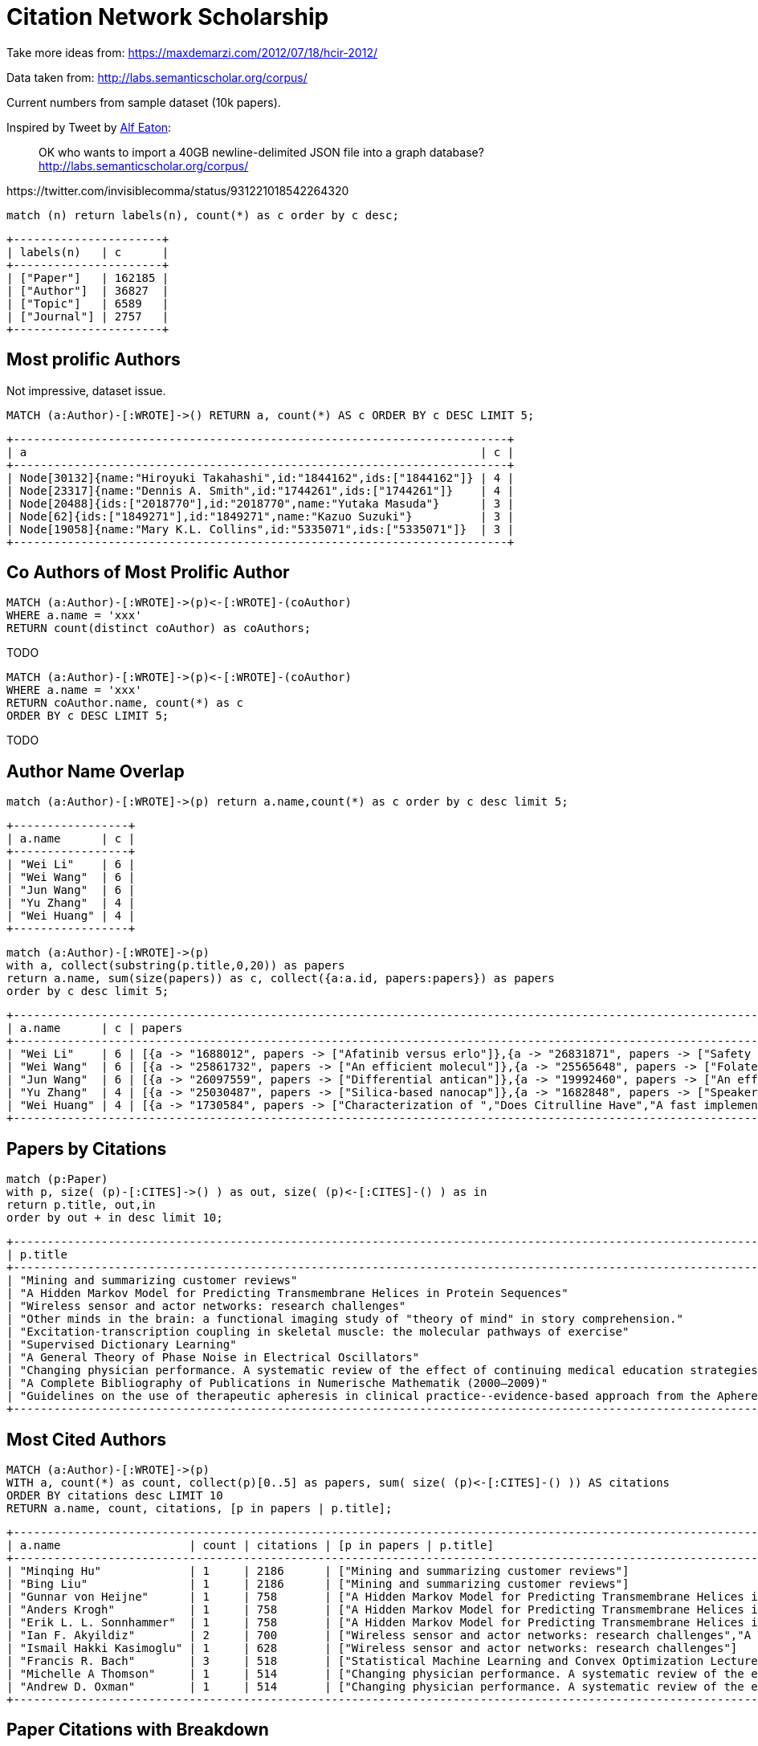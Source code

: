= Citation Network Scholarship

Take more ideas from: https://maxdemarzi.com/2012/07/18/hcir-2012/

Data taken from: http://labs.semanticscholar.org/corpus/

Current numbers from sample dataset (10k papers).

Inspired by Tweet by https://twitter.com/invisiblecomma[Alf Eaton^]:

____
OK who wants to import a 40GB newline-delimited JSON file into a graph database?
http://labs.semanticscholar.org/corpus/
____

++++
https://twitter.com/invisiblecomma/status/931221018542264320
++++

----
match (n) return labels(n), count(*) as c order by c desc;
----

----
+----------------------+
| labels(n)   | c      |
+----------------------+
| ["Paper"]   | 162185 |
| ["Author"]  | 36827  |
| ["Topic"]   | 6589   |
| ["Journal"] | 2757   |
+----------------------+
----

== Most prolific Authors

Not impressive, dataset issue.

----
MATCH (a:Author)-[:WROTE]->() RETURN a, count(*) AS c ORDER BY c DESC LIMIT 5;
----

----
+-------------------------------------------------------------------------+
| a                                                                   | c |
+-------------------------------------------------------------------------+
| Node[30132]{name:"Hiroyuki Takahashi",id:"1844162",ids:["1844162"]} | 4 |
| Node[23317]{name:"Dennis A. Smith",id:"1744261",ids:["1744261"]}    | 4 |
| Node[20488]{ids:["2018770"],id:"2018770",name:"Yutaka Masuda"}      | 3 |
| Node[62]{ids:["1849271"],id:"1849271",name:"Kazuo Suzuki"}          | 3 |
| Node[19058]{name:"Mary K.L. Collins",id:"5335071",ids:["5335071"]}  | 3 |
+-------------------------------------------------------------------------+
----

== Co Authors of Most Prolific Author

----
MATCH (a:Author)-[:WROTE]->(p)<-[:WROTE]-(coAuthor) 
WHERE a.name = 'xxx'
RETURN count(distinct coAuthor) as coAuthors;
----

TODO

----
MATCH (a:Author)-[:WROTE]->(p)<-[:WROTE]-(coAuthor) 
WHERE a.name = 'xxx'
RETURN coAuthor.name, count(*) as c 
ORDER BY c DESC LIMIT 5;
----

TODO


== Author Name Overlap

----
match (a:Author)-[:WROTE]->(p) return a.name,count(*) as c order by c desc limit 5;
----

----
+-----------------+
| a.name      | c |
+-----------------+
| "Wei Li"    | 6 |
| "Wei Wang"  | 6 |
| "Jun Wang"  | 6 |
| "Yu Zhang"  | 4 |
| "Wei Huang" | 4 |
+-----------------+
----

----
match (a:Author)-[:WROTE]->(p) 
with a, collect(substring(p.title,0,20)) as papers
return a.name, sum(size(papers)) as c, collect({a:a.id, papers:papers}) as papers
order by c desc limit 5;
----


----
+---------------------------------------------------------------------------------------------------------------------------------------------------------------------------------------------------------------------------------------------------------------------------------------------------------------------------------------------------------+
| a.name      | c | papers                                                                                                                                                                                                                                                                                                                                |
+---------------------------------------------------------------------------------------------------------------------------------------------------------------------------------------------------------------------------------------------------------------------------------------------------------------------------------------------------------+
| "Wei Li"    | 6 | [{a -> "1688012", papers -> ["Afatinib versus erlo"]},{a -> "26831871", papers -> ["Safety and feasibili"]},{a -> "26766852", papers -> ["Biosynthesis of sibi"]},{a -> "26339366", papers -> ["Integrative Physiolo"]},{a -> "24292959", papers -> ["Cisplatin-induced se"]},{a -> "26661646", papers -> ["Risk and prognostic "]}]  |
| "Wei Wang"  | 6 | [{a -> "25861732", papers -> ["An efficient molecul"]},{a -> "25565648", papers -> ["Folate-linked lipopl"]},{a -> "24589264", papers -> ["Cisplatin-induced se"]},{a -> "26847436", papers -> ["Targeted mutations o"]},{a -> "23294598", papers -> ["Ionizing radiation-i"]},{a -> "26716040", papers -> ["A role for nuclear f"]}] |
| "Jun Wang"  | 6 | [{a -> "26097559", papers -> ["Differential antican"]},{a -> "19992460", papers -> ["An efficient molecul"]},{a -> "1715001", papers -> ["Enriching music mood"]},{a -> "25797316", papers -> ["[Enzymatic degradati","Adjuvant Cytokine-In"]},{a -> "26688672", papers -> ["Multi-Keyword Multi-"]}]                                 |
| "Yu Zhang"  | 4 | [{a -> "25030487", papers -> ["Silica-based nanocap"]},{a -> "1682848", papers -> ["Speaker adaptation u","Scope playback: self"]},{a -> "25839854", papers -> ["A Semantic Mapping S"]}]                                                                                                                                             |
| "Wei Huang" | 4 | [{a -> "1730584", papers -> ["Characterization of ","Does Citrulline Have","A fast implementatio"]},{a -> "Wei Huang", papers -> ["Calcium signaling, m"]}]                                                                                                                                                                           |
+---------------------------------------------------------------------------------------------------------------------------------------------------------------------------------------------------------------------------------------------------------------------------------------------------------------------------------------------------------+
----

== Papers by Citations

----
match (p:Paper) 
with p, size( (p)-[:CITES]->() ) as out, size( (p)<-[:CITES]-() ) as in 
return p.title, out,in 
order by out + in desc limit 10;
----


----
+----------------------------------------------------------------------------------------------------------------------------------------------------------------------------------------------+
| p.title                                                                                                                                                                         | out | in   |
+----------------------------------------------------------------------------------------------------------------------------------------------------------------------------------------------+
| "Mining and summarizing customer reviews"                                                                                                                                       | 26  | 2186 |
| "A Hidden Markov Model for Predicting Transmembrane Helices in Protein Sequences"                                                                                               | 26  | 758  |
| "Wireless sensor and actor networks: research challenges"                                                                                                                       | 14  | 628  |
| "Other minds in the brain: a functional imaging study of "theory of mind" in story comprehension."                                                                              | 32  | 506  |
| "Excitation-transcription coupling in skeletal muscle: the molecular pathways of exercise"                                                                                      | 465 | 53   |
| "Supervised Dictionary Learning"                                                                                                                                                | 19  | 497  |
| "A General Theory of Phase Noise in Electrical Oscillators"                                                                                                                     | 5   | 511  |
| "Changing physician performance. A systematic review of the effect of continuing medical education strategies."                                                                 | 0   | 514  |
| "A Complete Bibliography of Publications in Numerische Mathematik (2000–2009)"                                                                                                  | 511 | 0    |
| "Guidelines on the use of therapeutic apheresis in clinical practice--evidence-based approach from the Apheresis Applications Committee of the American Society for Apheresis." | 336 | 120  |
+----------------------------------------------------------------------------------------------------------------------------------------------------------------------------------------------+
----

== Most Cited Authors

----
MATCH (a:Author)-[:WROTE]->(p) 
WITH a, count(*) as count, collect(p)[0..5] as papers, sum( size( (p)<-[:CITES]-() )) AS citations 
ORDER BY citations desc LIMIT 10 
RETURN a.name, count, citations, [p in papers | p.title];
----


----
+------------------------------------------------------------------------------------------------------------------------------------------------------------------------------------------------------------------------------------------------------+
| a.name                   | count | citations | [p in papers | p.title]                                                                                                                                                                               |
+------------------------------------------------------------------------------------------------------------------------------------------------------------------------------------------------------------------------------------------------------+
| "Minqing Hu"             | 1     | 2186      | ["Mining and summarizing customer reviews"]                                                                                                                                                           |
| "Bing Liu"               | 1     | 2186      | ["Mining and summarizing customer reviews"]                                                                                                                                                           |
| "Gunnar von Heijne"      | 1     | 758       | ["A Hidden Markov Model for Predicting Transmembrane Helices in Protein Sequences"]                                                                                                                   |
| "Anders Krogh"           | 1     | 758       | ["A Hidden Markov Model for Predicting Transmembrane Helices in Protein Sequences"]                                                                                                                   |
| "Erik L. L. Sonnhammer"  | 1     | 758       | ["A Hidden Markov Model for Predicting Transmembrane Helices in Protein Sequences"]                                                                                                                   |
| "Ian F. Akyildiz"        | 2     | 700       | ["Wireless sensor and actor networks: research challenges","A Distributed Dynamic Regional Location Management Scheme for Mobile IP"]                                                                 |
| "Ismail Hakki Kasimoglu" | 1     | 628       | ["Wireless sensor and actor networks: research challenges"]                                                                                                                                           |
| "Francis R. Bach"        | 3     | 518       | ["Statistical Machine Learning and Convex Optimization Lecture 3 — March 17th 3.1 Motivation 3.2 Robbins-monro Algorithm","Supervised Dictionary Learning","Glycan classification with tree kernels"] |
| "Michelle A Thomson"     | 1     | 514       | ["Changing physician performance. A systematic review of the effect of continuing medical education strategies."]                                                                                     |
| "Andrew D. Oxman"        | 1     | 514       | ["Changing physician performance. A systematic review of the effect of continuing medical education strategies."]                                                                                     |
+------------------------------------------------------------------------------------------------------------------------------------------------------------------------------------------------------------------------------------------------------+
----

== Paper Citations with Breakdown

----
MATCH (a:Author)-[:WROTE]->(p) 
WITH a, p, size( (p)<-[:CITES]-() ) as citations
ORDER BY citations DESC 
WITH a, count(*) as count, collect({title:substring(p.title,0,20), year:p.year, citations:citations})[0..5] as papers, sum( citations ) as citations order by citations desc limit 10 
RETURN a.name, count, citations, papers;
----

----
+-----------------------------------------------------------------------------------------------------------------------------------------------------------------------------------------------------------------------------------------------------+
| a.name                   | count | citations | papers                                                                                                                                                                                               |
+-----------------------------------------------------------------------------------------------------------------------------------------------------------------------------------------------------------------------------------------------------+
| "Minqing Hu"             | 1     | 2186      | [{title -> "Mining and summarizi", year -> 2004, citations -> 2186}]                                                                                                                                 |
| "Bing Liu"               | 1     | 2186      | [{title -> "Mining and summarizi", year -> 2004, citations -> 2186}]                                                                                                                                 |
| "Gunnar von Heijne"      | 1     | 758       | [{title -> "A Hidden Markov Mode", year -> 1998, citations -> 758}]                                                                                                                                  |
| "Anders Krogh"           | 1     | 758       | [{title -> "A Hidden Markov Mode", year -> 1998, citations -> 758}]                                                                                                                                  |
| "Erik L. L. Sonnhammer"  | 1     | 758       | [{title -> "A Hidden Markov Mode", year -> 1998, citations -> 758}]                                                                                                                                  |
| "Ian F. Akyildiz"        | 2     | 700       | [{title -> "Wireless sensor and ", year -> 2004, citations -> 628},{title -> "A Distributed Dynami", year -> 2002, citations -> 72}]                                                                 |
| "Ismail Hakki Kasimoglu" | 1     | 628       | [{title -> "Wireless sensor and ", year -> 2004, citations -> 628}]                                                                                                                                  |
| "Francis R. Bach"        | 3     | 518       | [{title -> "Supervised Dictionar", year -> 2008, citations -> 497},{title -> "Glycan classificatio", year -> 2007, citations -> 21},{title -> "Statistical Machine ", year -> 2016, citations -> 0}] |
| "R. Brian Haynes"        | 1     | 514       | [{title -> "Changing physician p", year -> 1995, citations -> 514}]                                                                                                                                  |
| "Dave Davis"             | 1     | 514       | [{title -> "Changing physician p", year -> 1995, citations -> 514}]                                                                                                                                  |
+-----------------------------------------------------------------------------------------------------------------------------------------------------------------------------------------------------------------------------------------------------+
----


== Papers per Year

----
match (p:Paper)
return p.year, count(*) order by p.year asc;
----

----
+-------------------+
| p.year | count(*) |
+-------------------+
| 1991   | 145      |
| 1992   | 143      |
| 1993   | 133      |
| 1994   | 140      |
| 1995   | 180      |
| 1996   | 161      |
| 1997   | 183      |
| 1998   | 191      |
| 1999   | 220      |
| 2000   | 243      |
| 2001   | 269      |
| 2002   | 281      |
| 2003   | 299      |
| 2004   | 329      |
| 2005   | 365      |
| 2006   | 394      |
| 2007   | 385      |
| 2008   | 426      |
| 2009   | 417      |
| 2010   | 461      |
| 2011   | 464      |
| 2012   | 509      |
| 2013   | 535      |
| 2014   | 585      |
| 2015   | 554      |
| 2016   | 539      |
| <null> | 153634   |
+-------------------+
27 rows
----

== Papers and Citations per Year

----
MATCH (p:Paper)
RETURN p.year, sum(size( (p)-[:CITES]->())) AS out, sum(size( (p)<-[:CITES]-() )) AS in, count(*) 
ORDER BY p.year asc;
----

----
+-----------------------------------+
| p.year | out   | in    | count(*) |
+-----------------------------------+
| 1991   | 129   | 1928  | 145      |
| 1992   | 208   | 1275  | 143      |
| 1993   | 109   | 1545  | 133      |
| 1994   | 299   | 1372  | 140      |
| 1995   | 425   | 3781  | 180      |
| 1996   | 347   | 1268  | 161      |
| 1997   | 667   | 2004  | 183      |
| 1998   | 998   | 3292  | 191      |
| 1999   | 1019  | 2525  | 220      |
| 2000   | 1401  | 2936  | 243      |
| 2001   | 1176  | 3452  | 269      |
| 2002   | 1752  | 3334  | 281      |
| 2003   | 2235  | 4304  | 299      |
| 2004   | 2673  | 6796  | 329      |
| 2005   | 2994  | 3781  | 365      |
| 2006   | 3606  | 3949  | 394      |
| 2007   | 3701  | 4432  | 385      |
| 2008   | 4265  | 4690  | 426      |
| 2009   | 3632  | 4957  | 417      |
| 2010   | 5008  | 4109  | 461      |
| 2011   | 5446  | 3884  | 464      |
| 2012   | 7060  | 3468  | 509      |
| 2013   | 6566  | 2346  | 535      |
| 2014   | 6926  | 1847  | 585      |
| 2015   | 7180  | 1220  | 554      |
| 2016   | 6998  | 483   | 539      |
| <null> | 78936 | 76778 | 153634   |
+-----------------------------------+
27 rows
----

== Erdös Number

----
MATCH (erdos:Author) WHERE erdos.name CONTAINS "Erdös" RETURN erdos;
----

----
MATCH (erdos:Author) WHERE erdos.name contains "Erdös"
MATCH p = shortestPath( (a)-[:WROTE*]-(erdos))
WHERE a <> erdos
RETURN a.name, length(p)/2 as erdosNumber 
ORDER BY erdosNumber ASC LIMIT 10;
----

----
+-------------------------------+
| a.name          | erdosNumber |
+-------------------------------+
| <null>          | 0           |
| "István Miklós" | 1           |
| "Lajos Soukup"  | 1           |
+-------------------------------+
3 rows
----

== Analytics on Projections: Author-Author

Via Citations

----
MATCH (a:Author)-[:WROTE]->(p)-[:CITES]->(p2)-[:WROTE]-(a2:Author)
RETURN a, a2, count(*) as citations
ORDER BY citations desc limit 10;
----

----
+---------------------------------------------------------------------------------------------------------------------------------------------------------------------------+
| a                                                                             | a2                                                                            | citations |
+---------------------------------------------------------------------------------------------------------------------------------------------------------------------------+
| Node[24111]{name:"Bernard Lassègue",id:"6545090",ids:["6545090"]}             | Node[29677]{name:"Marie-Anne Gougerot-Pocidalo",id:"5507640",ids:["5507640"]} | 2         |
| Node[24113]{name:"Kathy K. Griendling",id:"3500647",ids:["3500647"]}          | Node[29677]{name:"Marie-Anne Gougerot-Pocidalo",id:"5507640",ids:["5507640"]} | 2         |
| Node[24112]{ids:["8752232"],id:"8752232",name:"A. Martín"}                    | Node[29677]{name:"Marie-Anne Gougerot-Pocidalo",id:"5507640",ids:["5507640"]} | 2         |
| Node[48599]{name:"Stephen L. Brenner",id:"21073583",ids:["21073583"]}         | Node[26468]{name:"R. Matthew Ward",id:"2234595",ids:["2234595"]}              | 1         |
| Node[19549]{name:"Neil M. Ferguson",id:"1766275",ids:["1766275"]}             | Node[23025]{name:"Erik Bloomquist",id:"2283832",ids:["2283832"]}              | 1         |
| Node[49957]{name:"Henk. M. Verheul",id:"7465131",ids:["7465131"]}             | Node[33105]{name:"Domenico Ribatti",id:"4374870",ids:["4374870"]}             | 1         |
| Node[34938]{ids:["3007981"],id:"3007981",name:"Tien-Chin Wang"}               | Node[37102]{ids:["1705314"],id:"1705314",name:"Nigel Shadbolt"}               | 1         |
| Node[48598]{name:"Predrag Radivojac",id:"1693041",ids:["1693041"]}            | Node[26472]{name:"Andreas Martin Lisewski",id:"3254491",ids:["3254491"]}      | 1         |
| Node[45544]{name:"Natalie J. Dorà",id:"4694704",ids:["4694704"]}              | Node[36461]{name:"Baljean Dhillon",id:"1860660",ids:["1860660"]}              | 1         |
| Node[48610]{name:"Iddo Friedbergco-chair",id:"Iddo Friedbergco-chair",ids:[]} | Node[26468]{name:"R. Matthew Ward",id:"2234595",ids:["2234595"]}              | 1         |
+---------------------------------------------------------------------------------------------------------------------------------------------------------------------------+
10 rows
----

----
call algo.pageRank('
MATCH (a:Author) RETURN id(a) as id
','
MATCH (a:Author)-[:WROTE]->(p)-[:CITES]->(p2)-[:WROTE]-(a2:Author)
RETURN id(a) as source, id(a2) as target, count(*) as weight
',{writeProperty:"citationRank"});
----

----
+---------------------------------------------------------------------------------------------------------+
| nodes  | iterations | loadMillis | computeMillis | writeMillis | dampingFactor | write | writeProperty  |
+---------------------------------------------------------------------------------------------------------+
| 208358 | 20         | 285        | 152           | 2359        | 0.85          | true  | "citationRank" |
+---------------------------------------------------------------------------------------------------------+
----

== Bad data Citations

Really low number of citations between authors

----
MATCH (a:Author)-[:WROTE]->(p)-[:CITES]->(p2)-[:WROTE]-(a2:Author)
WITH a, a2, count(*) as c
RETURN count(*);
----

----
+----------+
| count(*) |
+----------+
| 1086     |
+----------+
----


----
MATCH (a:Author)
WITH size( (a)-[:WROTE]->() ) as papers
RETURN min(papers),max(papers),avg(papers),stdev(papers);
----

----
+----------------------------------------------------------------------+
| min(papers) | max(papers) | avg(papers)        | stdev(papers)       |
+----------------------------------------------------------------------+
| 1           | 4           | 1.0179216335840549 | 0.13886871383672497 |
+----------------------------------------------------------------------+
----


== Total Citations

----
MATCH (a:Author)-[:WROTE]->(p)-[:CITES]->(p2) return count(*);
----

----
+----------+
| count(*) |
+----------+
| 385747   |
+----------+
1 row
----

!! Data Quality issue - Papers without authors

----
MATCH (p:Paper) WHERE NOT EXISTS ( (p)<-[:WROTE]-() ) RETURN count(*);
----

----
+----------+
| count(*) |
+----------+
| 153771   |
+----------+
1 row
----

----
MATCH (a:Author)-[:WROTE]->(p)-[:CITES]->(p2)<-[:WROTE]-(a2:Author)
WITH id(a) as source, id(a2) AS target, count(*) AS weight
RETURN count(*);
----

----
MATCH (a:Author)
RETURN a.name, a.citationRank 
ORDER BY a.citationRank DESC LIMIT 10;
----


=== Via Co-Authorship

----
MATCH (a:Author)-[:WROTE]->(p)<-[:WROTE]-(a2:Author)
WHERE id(a) < id(a2)
RETURN a, a2, count(*) as jointWorks
ORDER BY jointWorks desc limit 10;
----

----
+--------------------------------------------------------------------------------------------------------------------------------------------------------------+
| a                                                                     | a2                                                                      | jointWorks |
+--------------------------------------------------------------------------------------------------------------------------------------------------------------+
| Node[25337]{name:"Sohachi Fujimoto",id:"3810583",ids:["3810583"]}     | Node[25339]{name:"Takehiko Tokura",id:"6434101",ids:["6434101"]}        | 2          |
| Node[43248]{ids:["4855760"],id:"4855760",name:"Katsuo Kamata"}        | Node[43249]{name:"Tsuneo Kobayashi",id:"3796151",ids:["3796151"]}       | 2          |
| Node[24005]{name:"Ingmar Gräßlin",id:"5117763",ids:["5117763"]}       | Node[24006]{name:"Peter C Mazurkewitz",id:"7600298",ids:["7600298"]}    | 2          |
| Node[32947]{ids:["5218246"],id:"5218246",name:"Clare Tanton"}         | Node[32952]{name:"Nigel Mark Field",id:"5144119",ids:["5144119"]}       | 2          |
| Node[34668]{ids:["2822835"],id:"2822835",name:"S. Matsumoto"}         | Node[34670]{ids:["1727786"],id:"1727786",name:"Osamu Hasegawa"}         | 2          |
| Node[20608]{ids:["1947267"],id:"1947267",name:"Michel Galley"}        | Node[20610]{name:"Christopher D. Manning",id:"1812612",ids:["1812612"]} | 2          |
| Node[22023]{name:"Charles-Edouard Luyt",id:"5139479",ids:["5139479"]} | Node[22026]{name:"Jean-Louis Trouillet",id:"3883729",ids:["3883729"]}   | 2          |
| Node[19099]{name:"Armando Tartaro",id:"3303162",ids:["3303162"]}      | Node[19103]{ids:["3290746"],id:"3290746",name:"C Colosimo"}             | 2          |
| Node[36457]{name:"Panagiotis Douvaras",id:"4823274",ids:["4823274"]}  | Node[36463]{ids:["2864065"],id:"2864065",name:"Robert E Hill"}          | 2          |
| Node[32952]{name:"Nigel Mark Field",id:"5144119",ids:["5144119"]}     | Node[32961]{ids:["2000230"],id:"2000230",name:"Pam Sonnenberg"}         | 2          |
+--------------------------------------------------------------------------------------------------------------------------------------------------------------+
----

== Papers by Topics

----
MATCH (t:Topic)
RETURN t.name, size( (t)<-[:TOPIC]-() ) as papers
ORDER BY papers DESC limit 10;
----

----
+---------------------+
| t.name     | papers |
+---------------------+
| "IRON"     | 9      |
| "Diagram"  | 7      |
| "WSN"      | 7      |
| "FMRI"     | 7      |
| "Grammar"  | 7      |
| "QOS"      | 7      |
| "Solver"   | 6      |
| "Workflow" | 6      |
| "MAPK"     | 6      |
| "RUN"      | 6      |
+---------------------+
10 rows
----

=== Data Quality 

----
MATCH (t:Topic)
RETURN sum(size( (t)<-[:TOPIC]-() )) as papers;
----

----
+--------+
| papers |
+--------+
| 8105   |
+--------+
----

----
MATCH (t:Topic)
WITH size( (t)<-[:TOPIC]-() ) as papers
RETURN min(papers),max(papers),avg(papers),stdev(papers);
----

----
+---------------------------------------------------------------------+
| min(papers) | max(papers) | avg(papers)        | stdev(papers)      |
+---------------------------------------------------------------------+
| 1           | 9           | 1.2300804370921221 | 0.6464604079931016 |
+---------------------------------------------------------------------+
----

----
MATCH (p:Paper)
WITH size( (p)-[:TOPIC]->() ) as topics
RETURN min(topics),max(topics),avg(topics),stdev(topics);
----

----
+-----------------------------------------------------------------------+
| min(topics) | max(topics) | avg(topics)          | stdev(topics)      |
+-----------------------------------------------------------------------+
| 0           | 11          | 0.049973795357155286 | 0.4887248060014789 |
+-----------------------------------------------------------------------+
----


MATCH (p1:Paper)-[:TOPIC]->(t)<-[:TOPIC]-(p2:Paper)
WITH p1,p2,count(*) as c
RETURN count(*), min(c),max(c),avg(c),stdev(c);

+----------------------------------------------------------------------+
| count(*) | min(c) | max(c) | avg(c)             | stdev(c)           |
+----------------------------------------------------------------------+
| 4528     | 1      | 4      | 1.0198763250883418 | 0.1574391448325709 |
+----------------------------------------------------------------------+
1 row
299 ms


MATCH (t1:Topic)<-[:TOPIC]-(p)-[:TOPIC]->(t2:Topic)
WITH t1,t2,count(*) as c
RETURN count(*), min(c),max(c),avg(c),stdev(c);

+-----------------------------------------------------------------------+
| count(*) | min(c) | max(c) | avg(c)            | stdev(c)             |
+-----------------------------------------------------------------------+
| 30938    | 1      | 3      | 1.003232270993594 | 0.057889745017254114 |
+-----------------------------------------------------------------------+

call algo.pageRank.stream('
MATCH (t:Topic) RETURN id(t) as id
','
MATCH (t1:Topic)<-[:TOPIC]-(p)-[:TOPIC]->(t2:Topic)
RETURN id(t1) as source,id(t2) as target,count(*) as weight
',{graph:'cypher', writeProperty:'pageRankTopic'}) yield node, score
RETURN node.name, score ORDER BY score DESC LIMIT 10;

+---------------------------------------+
| node.name        | score              |
+---------------------------------------+
| "IRON"           | 5.106112           |
| "Diagram"        | 4.4019125          |
| "QOS"            | 4.379217499999999  |
| "FMRI"           | 4.2699075          |
| "WSN"            | 4.258543           |
| "Workflow"       | 3.803062           |
| "RUN"            | 3.7803414999999996 |
| "Solver"         | 3.6833479999999996 |
| "Access Control" | 3.6448685          |
| "HPV"            | 3.636462           |
+---------------------------------------+

call algo.betweenness.stream('
MATCH (t:Topic) RETURN id(t) as id
','
MATCH (t1:Topic)<-[:TOPIC]-(p)-[:TOPIC]->(t2:Topic)
RETURN id(t1) as source,id(t2) as target,count(*) as weight
',{graph:'cypher'}) yield nodeId, centrality
WITH nodeId, centrality ORDER BY centrality DESC LIMIT 10
MATCH (n) where id(n) = nodeId
RETURN n.name, centrality;


+---------------------------------+
| n.name     | centrality         |
+---------------------------------+
| "Solver"   | 1581878.922389675  |
| "IRON"     | 1504124.3297995715 |
| "Gesture"  | 1314330.928461745  |
| "Dialogue" | 1066340.251505527  |
| "Metal"    | 985222.4081491737  |
| "MIP"      | 958640.4611548017  |
| "BaLL"     | 921815.9772922356  |
| "FMRI"     | 912038.6048485138  |
| "Relay"    | 900563.0683939058  |
| "WSN"      | 878020.9716260983  |
+---------------------------------+

call algo.closeness.stream('
MATCH (t:Topic) RETURN id(t) as id
','
MATCH (t1:Topic)<-[:TOPIC]-(p)-[:TOPIC]->(t2:Topic)
RETURN id(t1) as source,id(t2) as target,count(*) as weight
',{graph:'cypher'}) yield nodeId, centrality
WITH nodeId, centrality ORDER BY centrality DESC LIMIT 10
MATCH (n) where id(n) = nodeId
RETURN n.name, centrality;

+----------------------------------------------+
| n.name                          | centrality |
+----------------------------------------------+
| "Secondhand Smoke"              | 6588.0     |
| "Fuel"                          | 6588.0     |
| "TDT"                           | 6588.0     |
| "Key Frame"                     | 6588.0     |
| "CLIP"                          | 6588.0     |
| "L-cysteine Desulfhydrase"      | 6588.0     |
| "Seed Germination"              | 6588.0     |
| "BonnPlace"                     | 6588.0     |
| "Routability"                   | 6588.0     |
| "Fractional Integral Operators" | 6588.0     |
+----------------------------------------------+


== Data Import

=== Example from semanticscholar site

See: http://labs.semanticscholar.org/corpus/

----
{
  "id": "060e50b8752fdd799201fd9570e0bb668f017402",
  "title": "A review of Web searching studies and a framework for future research",
  "paperAbstract": "Research on Web searching is at an incipient stage. ...",
  "keyPhrases": [
    "OPAC",
    "..."
  ],
  "authors": [
    {
      "ids": [
        "7981846"
      ],
      "name": "Bernard J. Jansen"
    },
    "..."
  ],
  "inCitations": [
    "81027fc698ca6f49f506c3d5cf679178f3c74df1",
    "..."
  ],
  "outCitations": [
    "3811f1176f27b4030bda7b6e431e6ce45cb89996",
    "2b0a8ac61e63a6c4dca5290b93b7622976a6b273",
    "..."
  ],
  "year": 2001,
  "s2Url": "http://semanticscholar.org/paper/060e50b8752fdd799201fd9570e0bb668f017402",
  "venue": "Seattle Tech Conf",
  "journalName": "Seattle JournalPedia",
  "journalVolume": "10",
  "journalPages": "32832"
}
----

----
export file="file:///Users/mh/Downloads/papers-2017-10-30-sample/papers-2017-10-30-sample.json.gz"
:param file="file:///Users/mh/Downloads/papers-2017-10-30-sample/papers-2017-10-30-sample.json.gz"
----

== First Look at the Data

----
mkdir papers.db; cp -r plugins papers.db; bin/neo4j-shell -config neo4j.conf -path papers.db
NOTE: Local Neo4j graph database service at 'papers.db'
Welcome to the Neo4j Shell! Enter 'help' for a list of commands.

export file="file:///Users/mh/Downloads/papers-2017-10-30-sample/papers-2017-10-30-sample.json.gz"

call apoc.load.json($file) yield value as paper
return count(*);

+----------+
| count(*) |
+----------+
| 10000    |
+----------+
1 row
3584 ms

call apoc.load.json($file) yield value as paper
return paper limit 1;

{journalVolume -> "24 6", journalPages -> "718-21", year -> 2012, outCitations -> [], s2Url -> "http://semanticscholar.org/paper/00006a10a193210d00589a59ba9b0a346a258325", id -> "00006a10a193210d00589a59ba9b0a346a258325", authors -> [{name -> "Andrea D. Foebel", ids -> ["4888852"]},{name -> "John P. Hirdes", ids -> ["3325893"]},{name -> "George A. Heckman", ids -> ["5316482"]}], journalName -> "Aging clinical and experimental research", paperAbstract -> "BACKGROUND AND AIMS
For older individuals living in the community with chronic diseases such as heart failure (HF), caregivers may play an important role in medication adherence. This role may be 
....
important strategy in allowing clinically complex older adults to remain safely at home.", keyPhrases -> [], inCitations -> ["409c1608b434cd7d91a2c6b3edd102bc948270aa","fe45b0c3bf1b233fcc2485d693791630e5757a40","2abb6750263c4c31d0f9357e8c7ccfd162f8f564","ed888a8ebde7bd29bd7058bcc2f8f2b683f68ea2","74f05d8c82fe25976a8d7faee268e441e650e085","268229be0be39036a93ed313acc21116147a44b7","607e748206b9d61e6578cf1319c990e1288da7cb","ef4d26222dde3fb5ec457c52582396425cd8ae85"], pdfUrls -> [], title -> "Caregiver status affects medication adherence among older home care clients with heart failure.", venue -> "Aging clinical and experimental research"}
----

=== Creating Indexes

----
create constraint on (n:Paper)   assert n.id is unique;
create constraint on (n:Journal) assert n.name is unique;
create constraint on (n:Author)  assert n.id is unique;
create constraint on (n:Topic)   assert n.name is unique;
create constraint on (n:Journal) assert n.name is unique;

create index on :Author(name);
create index on :Paper(title);
----

.Only for smaller samples (up to 1M records)
----
call apoc.load.json($file) yield value as paper
with paper skip 1700000 limit 200000
merge (p:Paper {id:paper.id}) ON CREATE SET p.title = paper.title, p.abstract = paper.paperAbstract, p.year = paper.year, p.url = paper.s2Url, p.venue = paper.venue
foreach (phrase IN paper.keyPhrases | merge (t:Topic {name:phrase}) MERGE (p)-[:TOPIC]->(t))
foreach (author IN paper.authors | MERGE (a:Author {id:coalesce(head(author.ids),author.name)}) SET a.ids = author.ids, a.name = author.name MERGE (a)-[:WROTE]->(p))
foreach (cit IN paper.inCitations | MERGE (op:Paper {id:cit}) MERGE (op)-[:CITES]->(p))
foreach (cit IN paper.outCitations | MERGE (op:Paper {id:cit}) MERGE (p)-[:CITES]->(op))
with * where paper.journalName <> ""
merge (j:Journal {name:paper.journalName})
merge (p)-[pu:PUBLISHED]->(j) SET pu.volume = paper.journalVolume, pu.pages = paper.journalPages;
----


----
// sample file
export file="file:///Users/mh/Downloads/papers-2017-10-30-sample/papers-2017-10-30-sample.json.gz"

// full file
export file="file:///mnt/ssdbig/data/papers/papers-2017-10-30.json.gz"
----

----
call apoc.load.json($file) yield value as paper
with apoc.map.clean(paper,[],[null,""]) as paper
create (p:Paper {id:paper.id}) SET p.title = paper.title, p.abstract = paper.paperAbstract, p.year = paper.year, p.url = paper.s2Url, p.venue = paper.venue
foreach (phrase IN paper.keyPhrases | merge (t:Topic {name:phrase}) MERGE (p)-[:TOPIC]->(t))
foreach (author IN paper.authors | MERGE (a:Author {id:coalesce(head(author.ids),author.name)}) SET a.ids = author.ids, a.name = author.name MERGE (a)-[:WROTE]->(p))
foreach (cit IN paper.inCitations | MERGE (op:Paper {id:cit}) MERGE (op)-[:CITES]->(p))
foreach (cit IN paper.outCitations | MERGE (op:Paper {id:cit}) MERGE (p)-[:CITES]->(op))
with * where paper.journalName <> ""
merge (j:Journal {name:paper.journalName})
merge (p)-[pu:PUBLISHED]->(j) SET pu.volume = paper.journalVolume, pu.pages = paper.journalPages;
----

.Results for Sample
----
Nodes created: 208358
Relationships created: 207088
Properties set: 338854
Labels added: 208358
17175 ms
----

// too slow due to exception as flow control
//

.Batched Import for large dataset
----
call apoc.periodic.iterate('
call apoc.load.json("'+$file+'") yield value as paper
return apoc.map.clean(paper,[],[null,""]) as paper
','
create (p:Paper {id:paper.id}) SET p.title = paper.title, p.abstract = paper.paperAbstract, p.year = paper.year, p.url = paper.s2Url, p.venue = paper.venue
foreach (phrase IN paper.keyPhrases | merge (t:Topic {name:phrase}) MERGE (p)-[:TOPIC]->(t))
foreach (author IN paper.authors | MERGE (a:Author {id:coalesce(head(author.ids),author.name)}) SET a.ids = author.ids, a.name = author.name MERGE (a)-[:WROTE]->(p))
foreach (cit IN paper.inCitations | MERGE (op:Paper {id:cit}) MERGE (op)-[:CITES]->(p))
foreach (cit IN paper.outCitations | MERGE (op:Paper {id:cit}) MERGE (p)-[:CITES]->(op))
with * where paper.journalName <> ""
merge (j:Journal {name:paper.journalName})
merge (p)-[pu:PUBLISHED]->(j) SET pu.volume = paper.journalVolume, pu.pages = paper.journalPages
',{batchSize:10000,iterateList:true});
----


----
+--------------------------------------------------------------------------------------------------------------------------------------------------------------------------------------------------------------------------------------------+
| batches | total | timeTaken | committedOperations | failedOperations | failedBatches | retries | errorMessages | batch                                                   | operations                                                      |
+--------------------------------------------------------------------------------------------------------------------------------------------------------------------------------------------------------------------------------------------+
| 1       | 10000 | 47        | 10000               | 0                | 0             | 0       | {}            | {total -> 1, committed -> 1, failed -> 0, errors -> {}} | {total -> 10000, committed -> 10000, failed -> 0, errors -> {}} |
+--------------------------------------------------------------------------------------------------------------------------------------------------------------------------------------------------------------------------------------------+
1 row
48687 ms
----

== Data Quality

In the sample there are very few authors with more papers, and also very few papers per topic.

----
call apoc.load.json("file:///Users/mh/Downloads/papers-2017-10-30-sample/papers-2017-10-30-sample.json.gz") yield value as paper
where size(paper.authors) = 0
return count(*);
----

----
+----------+
| count(*) |
+----------+
| 1586     |
+----------+
----

----
call apoc.load.json("file:///Users/mh/Downloads/papers-2017-10-30-sample/papers-2017-10-30-sample.json.gz") yield value as paper
where size(paper.keyPhrases) = 0
return count(*);
----

----
+----------+
| count(*) |
+----------+
| 8225     |
+----------+
1 row
----

----
call apoc.load.json("file:///Users/mh/Downloads/papers-2017-10-30-sample/papers-2017-10-30-sample.json.gz") yield value as paper
return sum(size(paper.keyPhrases));
----
